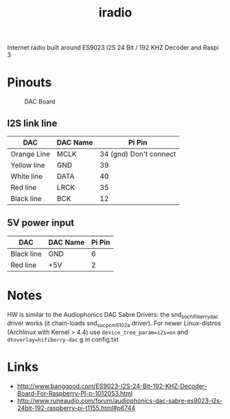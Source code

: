  #+TITLE: iradio 

Internet radio built around ES9023 I2S 24 Bit / 192 KHZ Decoder and Raspi 3


* Pinouts
#+CAPTION: DAC Board
#+NAME:   fig:dac-board
[[./pics/board.jpg]]

** I2S link line
| DAC         | DAC Name |                 Pi Pin |
|-------------+----------+------------------------|
| Orange Line | MCLK     | 34 (gnd) Don't connect |
| Yellow line | GND      |                     39 |
| White line  | DATA     |                     40 |
| Red line    | LRCK     |                     35 |
| Black line  | BCK      |                     12 |
 
** 5V power input
| DAC        | DAC Name | Pi Pin |
|------------+----------+--------|
| Black line | GND      |      6 |
| Red line   | +5V      |      2 |


* Notes
 HW is similar to the Audiophonics DAC Sabre Drivers: the snd_soc_hifiberry_dac driver works  (it
 chain-loads snd_soc_pcm5102a driver). For newer Linux-distros (Archlinux with Kernel > 4.4) use
 ~device_tree_param=i2s=on~ and ~dtoverlay=hifiberry-dac~ g in config.txt



* Links
- http://www.banggood.com/ES9023-I2S-24-Bit-192-KHZ-Decoder-Board-For-Raspberry-PI-p-1012053.html
- http://www.runeaudio.com/forum/audiophonics-dac-sabre-es9023-i2s-24bit-192-raspberry-pi-t1155.html#p6744

